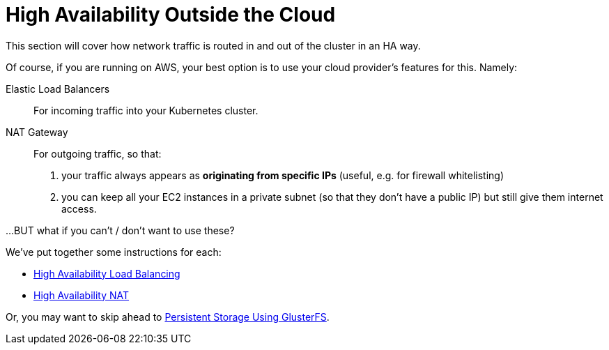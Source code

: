 = High Availability Outside the Cloud

This section will cover how network traffic is routed in and out of the cluster in an HA way.

Of course, if you are running on AWS, your best option is to use your cloud provider's features for this.
Namely:

Elastic Load Balancers:: For incoming traffic into your Kubernetes cluster.

NAT Gateway:: For outgoing traffic, so that:
a. your traffic always appears as *originating from specific IPs* (useful, e.g. for firewall whitelisting)
b. you can keep all your EC2 instances in a private subnet (so that they don't have a public IP)
but still give them internet access.


...BUT what if you can't / don't want to use these?


We've put together some instructions for each:

* link:4_1_HighAvailability_LoadBalancing.asciidoc[High Availability Load Balancing]
* link:4_2_HighAvailability_NAT.asciidoc[High Availability NAT]

Or, you may want to skip ahead to
link:5_Persistent_Storage_GlusterFS.asciidoc[Persistent Storage Using GlusterFS].